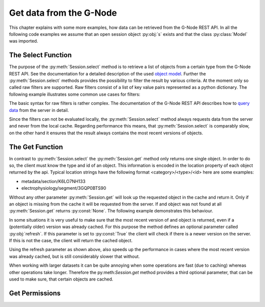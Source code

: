 ========================
Get data from the G-Node
========================

This chapter explains with some more examples, how data can be retrieved from the G-Node REST API.
In all the following code examples we assume that an open session object :py:obj:`s` exists and that
the class :py:class:`Model` was imported.

The Select Function
===================

The purpose of the :py:meth:`Session.select` method is to retrieve a list of objects from a certain type from the
G-Node REST API.
See the documentation for a detailed description of the used `object model`_.
Further the :py:meth:`Session.select` methods provides the possibility to filter the result by various criteria.
At the moment only so called raw filters are supported. Raw filters consist of a list of key value pairs represented as
a python dictionary.
The following example illustrates some common use cases for filters:

.. code-block:: python
    :linenos:

    # splitting results
    signals = s.select(Model.ANALOGSIGNAL, {"offset": 0, "max_results": 100})
    signals = s.select(Model.ANALOGSIGNAL, {"offset": 0, "max_results": 100})

    # search for owner
    blocks = s.select(Model.BLOCK, {"owner": "bob"})

    # search for certain properties
    segments = s.select(Model.SEGMENT, {"name__icontains": "foo"})
    signals = s.select(Model.ANALOGSIGNAL, {"t_start": 0})

    # get all odML sections without a parent (root sections)
    sections = s.select(Model.SECTION, {"parent_section__isnull": 1})

    # combine filters
    # get the first hundred root sections that are owned by the user "bob"
    filers = {
        "parent_section__isnull": 1,
        "offset": 0,
        "max_results": 100,
        "owner": "bob"
    }
    sections = s.select(Model.SECTION, {"parent_section__isnull": 1})

The basic syntax for raw filters is rather complex.
The documentation of the G-Node REST API describes how to `query data`_ from the server in detail.

Since the filters can not be evaluated locally, the :py:meth:`Session.select` method always requests data
from the server and never from the local cache.
Regarding performance this means, that :py:meth:`Session.select` is comparably slow, on the other hand it ensures
that the result always contains the most recent versions of objects.


The Get Function
================

In contrast to :py:meth:`Session.select` the :py:meth:`Session.get` method only returns one single object.
In order to do so, the client must know the type and id of an object.
This information is encoded in the location property of each object returned by the api.
Typical location strings have the following format <category>/<type>/<id> here are some examples:

- metadata/section/K6LO7NH133
- electrophysiology/segment/3GQP0BTS90

Without any other parameter :py:meth:`Session.get` will look up the requested object in the cache and return it.
Only if an object is missing from the cache it will be requested from the server.
If and object was not found at all :py:meth:`Session.get` returns :py:const:`None`.
The following example demonstrates this behaviour.

.. code-block:: python
    :linenos:

    # clear the cache
    s.clear_cache()

    # get the segment from the server (slow)
    segment = s.get("electrophysiology/segment/K6LO7NH133")

    # get the segment from the cache (fast)
    segment = s.get("electrophysiology/segment/K6LO7NH133")

    # lazy loading data from the server (slow)
    noof_signals = len(segment.analogsignals)

In some situations it is very useful to make sure that the most recent version of and object is returned, even if
a (potentially older) version was already cached.
For this purpose the method defines an optional parameter called :py:obj:`refresh`.
If this parameter is set to :py:const:`True` the client will check if there is a newer version on the server.
If this is not the case, the client will return the cached object.

.. code-block:: python
    :linenos:

    s.clear_cache()                                                         # clear the cache

    # get the segment from the server (slow)
    segment = s.get("electrophysiology/segment/K6LO7NH133", refresh=True)

    # check first for newer version and get the data from the cache (medium)
    segment = s.get("electrophysiology/segment/K6LO7NH133", refresh=True)

Using the refresh parameter as shown above, also speeds up the performance in cases where the most recent
version was already cached, but is still considerably slower that without.

When working with larger datasets it can be quite annoying when some operations are fast (due to caching) whereas
other operations take longer.
Therefore the py:meth:`Session.get` method provides a third optional parameter, that can be used to make sure, that
certain objects are cached.

.. code-block:: python
    :linenos:

    # clear the cache
    s.clear_cache()

    # load the most recent version of the segment and all its descendants to the cache (very slow)
    segment = s.get("electrophysiology/segment/K6LO7NH133", refresh=True, recursive=True)

    # lazy loading is fast because it uses the cache
    noof_signals = len(segment.analogsignals)


Get Permissions
===============



.. external references
.. _query data: http://g-node.github.io/g-node-portal/key_functions/data_api/query.html
.. _object model: http://g-node.github.io/g-node-portal/key_functions/object_model.html
